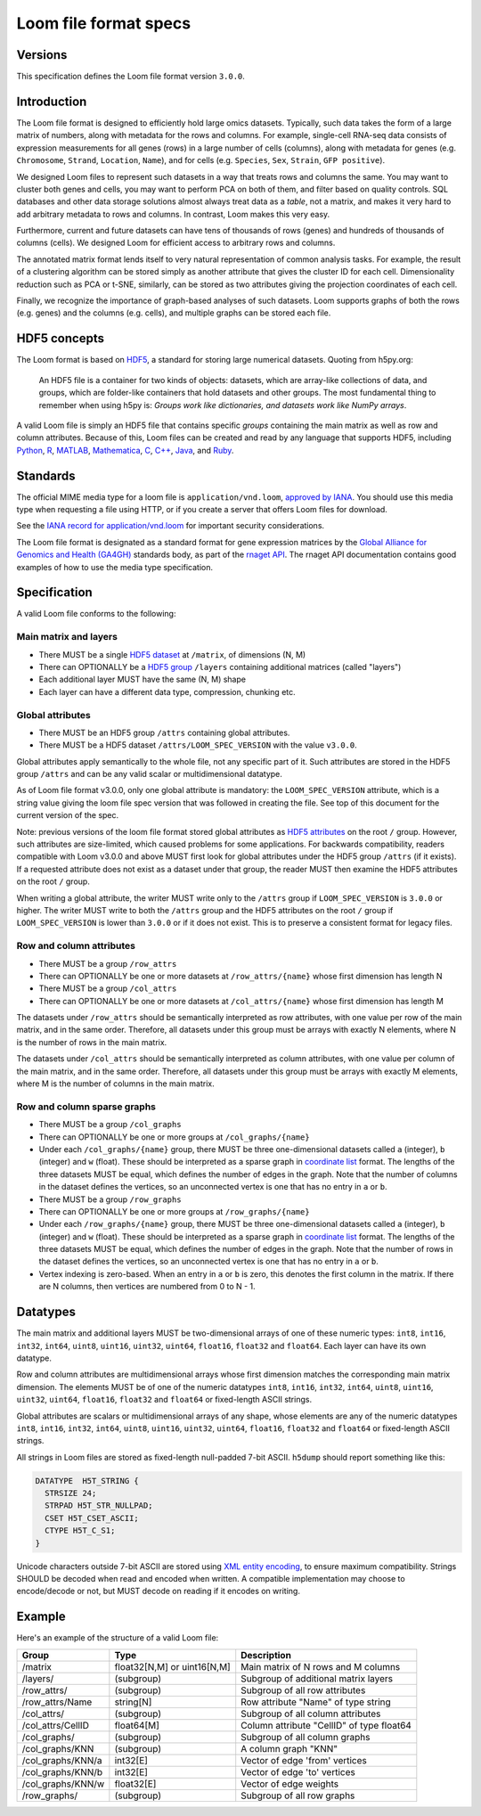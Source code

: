 .. _format:

Loom file format specs
======================

Versions
--------

This specification defines the Loom file format version ``3.0.0``.


.. _formatinfo:

Introduction
------------

The Loom file format is designed to efficiently hold large omics
datasets. Typically, such data takes the form of a large matrix of
numbers, along with metadata for the rows and columns. For example,
single-cell RNA-seq data consists of expression measurements for all
genes (rows) in a large number of cells (columns), along with metadata
for genes (e.g. ``Chromosome``, ``Strand``, ``Location``, ``Name``), and
for cells (e.g. ``Species``, ``Sex``, ``Strain``, ``GFP positive``).

We designed Loom files to represent such datasets in a way that
treats rows and columns the same. You may want to cluster both genes and
cells, you may want to perform PCA on both of them, and filter based on
quality controls. SQL databases and other data storage solutions almost
always treat data as a *table*, not a matrix, and makes it very hard to
add arbitrary metadata to rows and columns. In contrast, Loom makes
this very easy.

Furthermore, current and future datasets can have tens of thousands of
rows (genes) and hundreds of thousands of columns (cells). We designed
Loom for efficient access to arbitrary rows and columns.

The annotated matrix format lends itself to very natural representation
of common analysis tasks. For example, the result of a clustering
algorithm can be stored simply as another attribute that gives the
cluster ID for each cell. Dimensionality reduction such as PCA or t-SNE,
similarly, can be stored as two attributes giving the projection
coordinates of each cell.

Finally, we recognize the importance of graph-based analyses of such
datasets. Loom supports graphs of both the rows (e.g. genes) and the
columns (e.g. cells), and multiple graphs can be stored each file.

.. _hd5concepts:

HDF5 concepts
-------------

The Loom format is based on
`HDF5 <https://en.wikipedia.org/wiki/Hierarchical_Data_Format>`__, a
standard for storing large numerical datasets. Quoting from h5py.org:

    An HDF5 file is a container for two kinds of objects: datasets,
    which are array-like collections of data, and groups, which are
    folder-like containers that hold datasets and other groups. The most
    fundamental thing to remember when using h5py is: *Groups work like
    dictionaries, and datasets work like NumPy arrays*.

A valid Loom file is simply an HDF5 file that contains specific
*groups* containing the main matrix as well as row and column
attributes. Because of this, Loom files can be created and read by
any language that supports HDF5, including `Python <http://h5py.org>`__,
`R <http://bioconductor.org/packages/release/bioc/html/rhdf5.html>`__,
`MATLAB <http://se.mathworks.com/help/matlab/low-level-functions.html>`__,
`Mathematica <https://reference.wolfram.com/language/ref/format/HDF5.html>`__,
`C <https://www.hdfgroup.org/HDF5/doc/index.html>`__,
`C++ <https://www.hdfgroup.org/HDF5/doc/cpplus_RM/>`__,
`Java <https://www.hdfgroup.org/products/java/>`__, and
`Ruby <https://rubygems.org/gems/hdf5/versions/0.3.5>`__.

.. _specifications:


Standards
---------

The official MIME media type for a loom file is ``application/vnd.loom``, `approved by IANA <https://www.iana.org/assignments/media-types/application/vnd.loom>`_.
You should use this media type when requesting a file using HTTP, or if you create a server that offers Loom files for download.

See the `IANA record for application/vnd.loom <https://www.iana.org/assignments/media-types/application/vnd.loom>`_ for important security considerations.

The Loom file format is designated as a standard format for gene expression matrices by the `Global Alliance for Genomics and Health (GA4GH) <https://www.ga4gh.org>`_ standards body, as part of the `rnaget API <https://github.com/ga4gh-rnaseq/schema/blob/master/rnaget.md>`_.
The rnaget API documentation contains good examples of how to use the media type specification.


Specification
-------------

A valid Loom file conforms to the following:

Main matrix and layers
^^^^^^^^^^^^^^^^^^^^^^

-  There MUST be a single `HDF5 dataset <hdf5 dataset append>`_ at ``/matrix``, of dimensions (N, M)
-  There can OPTIONALLY be a `HDF5 group <https://support.hdfgroup.org/HDF5/doc/H5.intro.html#Intro-OGroups>`_ ``/layers`` containing additional
   matrices (called "layers")
-  Each additional layer MUST have the same (N, M) shape
-  Each layer can have a different data type, compression, chunking etc.

Global attributes
^^^^^^^^^^^^^^^^^

-  There MUST be an HDF5 group ``/attrs`` containing global attributes.
-  There MUST be a HDF5 dataset ``/attrs/LOOM_SPEC_VERSION`` with the value ``v3.0.0``.

Global attributes apply semantically to the whole file, not any specific part of it. 
Such attributes are stored in the HDF5 group ``/attrs`` and can be any valid scalar
or multidimensional datatype.

As of Loom file format v3.0.0, only one global attribute is mandatory: the ``LOOM_SPEC_VERSION``
attribute, which is a string value giving the loom file spec version that was followed in creating
the file. See top of this document for the current version of the spec.

Note: previous versions of the loom file format stored global attributes as `HDF5 attributes <https://www.hdfgroup.org/HDF5/Tutor/crtatt.html>`__
on the root ``/`` group. However, such attributes are size-limited, which caused problems for some 
applications. For backwards compatibility, readers compatible with Loom v3.0.0 and above MUST first look
for global attributes under the HDF5 group ``/attrs`` (if it exists). If a requested attribute does not exist
as a dataset under that group, the reader MUST then examine the HDF5 attributes on the root ``/`` group.

When writing a global attribute, the writer MUST write only to the ``/attrs`` group if ``LOOM_SPEC_VERSION`` is
``3.0.0`` or higher. The writer MUST write to both the ``/attrs`` group and the HDF5 attributes on the root ``/``
group if ``LOOM_SPEC_VERSION`` is lower than ``3.0.0`` or if it does not exist. This is to preserve a consistent
format for legacy files.


Row and column attributes
^^^^^^^^^^^^^^^^^^^^^^^^^

-  There MUST be a group ``/row_attrs``
-  There can OPTIONALLY be one or more datasets at ``/row_attrs/{name}``
   whose first dimension has length N
-  There MUST be a group ``/col_attrs``
-  There can OPTIONALLY be one or more datasets at ``/col_attrs/{name}``
   whose first dimension has length M

 
The datasets under ``/row_attrs`` should be semantically interpreted as
row attributes, with one value per row of the main matrix, and in the
same order. Therefore, all datasets under this group must be
arrays with exactly N elements, where N is the number of
rows in the main matrix.

The datasets under ``/col_attrs`` should be semantically interpreted as
column attributes, with one value per column of the main matrix, and in
the same order. Therefore, all datasets under this group must be
arrays with exactly M elements, where M is the number of
columns in the main matrix.

Row and column sparse graphs
^^^^^^^^^^^^^^^^^^^^^^^^^^^^

-  There MUST be a group ``/col_graphs``
-  There can OPTIONALLY be one or more groups at ``/col_graphs/{name}``
-  Under each ``/col_graphs/{name}`` group, there MUST be three one-dimensional datasets
   called ``a`` (integer), ``b`` (integer) and ``w`` (float). These should
   be interpreted as a sparse graph in `coordinate list <https://en.wikipedia.org/wiki/Sparse_matrix>`_ 
   format. The lengths of the three datasets MUST be equal, which defines the number 
   of edges in the graph. Note that the number of columns in the dataset defines 
   the vertices, so an unconnected vertex is one that has no entry in ``a`` or ``b``.
-  There MUST be a group ``/row_graphs``
-  There can OPTIONALLY be one or more groups at ``/row_graphs/{name}``
-  Under each ``/row_graphs/{name}`` group, there MUST be three one-dimensional datasets
   called ``a`` (integer), ``b`` (integer) and ``w`` (float). These should
   be interpreted as a sparse graph in `coordinate list <https://en.wikipedia.org/wiki/Sparse_matrix>`_
   format. The lengths of the three datasets MUST be equal, which defines the number 
   of edges in the graph. Note that the number of rows in the dataset defines 
   the vertices, so an unconnected vertex is one that has no entry in ``a`` or ``b``.
-  Vertex indexing is zero-based. When an entry in ``a`` or ``b`` is zero, this denotes the first column 
   in the matrix. If there are N columns, then vertices are numbered from 0 to N - 1. 

Datatypes
---------

The main matrix and additional layers MUST be two-dimensional arrays of one of these numeric types: ``int8``, ``int16``, ``int32``, ``int64``, ``uint8``, ``uint16``, ``uint32``, ``uint64``, ``float16``, ``float32`` and ``float64``. Each layer can have its own datatype.

Row and column attributes are multidimensional arrays whose first dimension matches the corresponding main matrix dimension. The elements MUST be of one of the numeric datatypes ``int8``, ``int16``, ``int32``, ``int64``, ``uint8``, ``uint16``, ``uint32``, ``uint64``, ``float16``, ``float32`` and ``float64`` or fixed-length ASCII strings.

Global attributes are scalars or multidimensional arrays of any shape, whose elements are any of the numeric datatypes ``int8``, ``int16``, ``int32``, ``int64``, ``uint8``, ``uint16``, ``uint32``, ``uint64``, ``float16``, ``float32`` and ``float64`` or fixed-length ASCII strings.

All strings in Loom files are stored as fixed-length null-padded 7-bit ASCII. ``h5dump`` should report something like this:

.. code::

  DATATYPE  H5T_STRING {
    STRSIZE 24;
    STRPAD H5T_STR_NULLPAD;
    CSET H5T_CSET_ASCII;
    CTYPE H5T_C_S1;
  }


Unicode characters outside 7-bit ASCII are stored using `XML entity encoding <https://en.wikipedia.org/wiki/List_of_XML_and_HTML_character_entity_references>`_, to ensure maximum compatibility. Strings SHOULD be decoded when read and encoded when written. A compatible implementation may choose to encode/decode or not, but MUST decode on reading if it encodes on writing.

.. _loomexample:

Example
-------

Here's an example of the structure of a valid Loom file:

+----------------------+-------------------------------+---------------------------------------------+
| Group                | Type                          | Description                                 |
+======================+===============================+=============================================+
| /matrix              | float32[N,M] or uint16[N,M]   | Main matrix of N rows and M columns         |
+----------------------+-------------------------------+---------------------------------------------+
| /layers/             | (subgroup)                    | Subgroup of additional matrix layers        |
+----------------------+-------------------------------+---------------------------------------------+
| /row\_attrs/         | (subgroup)                    | Subgroup of all row attributes              |
+----------------------+-------------------------------+---------------------------------------------+
| /row\_attrs/Name     | string[N]                     | Row attribute "Name" of type string         |
+----------------------+-------------------------------+---------------------------------------------+
| /col\_attrs/         | (subgroup)                    | Subgroup of all column attributes           |
+----------------------+-------------------------------+---------------------------------------------+
| /col\_attrs/CellID   | float64[M]                    | Column attribute "CellID" of type float64   |
+----------------------+-------------------------------+---------------------------------------------+
| /col\_graphs/        | (subgroup)                    | Subgroup of all column graphs               |
+----------------------+-------------------------------+---------------------------------------------+
| /col\_graphs/KNN     | (subgroup)                    | A column graph "KNN"                        |
+----------------------+-------------------------------+---------------------------------------------+
| /col\_graphs/KNN/a   | int32[E]                      | Vector of edge 'from' vertices              |
+----------------------+-------------------------------+---------------------------------------------+
| /col\_graphs/KNN/b   | int32[E]                      | Vector of edge 'to' vertices                |
+----------------------+-------------------------------+---------------------------------------------+
| /col\_graphs/KNN/w   | float32[E]                    | Vector of edge weights                      |
+----------------------+-------------------------------+---------------------------------------------+
| /row\_graphs/        | (subgroup)                    | Subgroup of all row graphs                  |
+----------------------+-------------------------------+---------------------------------------------+




